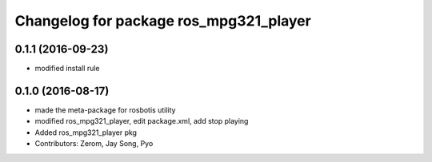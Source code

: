 ^^^^^^^^^^^^^^^^^^^^^^^^^^^^^^^^^^^^^^^
Changelog for package ros_mpg321_player
^^^^^^^^^^^^^^^^^^^^^^^^^^^^^^^^^^^^^^^

0.1.1 (2016-09-23)
-----------
* modified install rule

0.1.0 (2016-08-17)
-----------
* made the meta-package for rosbotis utility
* modified ros_mpg321_player, edit package.xml, add stop playing
* Added ros_mpg321_player pkg
* Contributors: Zerom, Jay Song, Pyo
